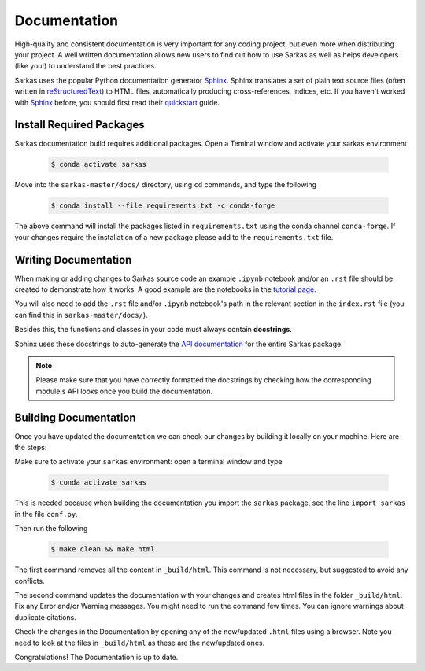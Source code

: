 *************
Documentation
*************
High-quality and consistent documentation is very important for any coding project, but even more when distributing your
project. A well written documentation allows new users to find out how to use Sarkas as well as helps developers (like you!)
to understand the best practices.

Sarkas uses the popular Python documentation generator Sphinx_.
Sphinx translates a set of plain text source files (often written in reStructuredText_) to HTML files,
automatically producing cross-references, indices, etc.
If you haven't worked with Sphinx_ before, you should first read their
`quickstart <https://www.sphinx-doc.org/en/master/usage/quickstart.html>`_ guide.

Install Required Packages
-------------------------
Sarkas documentation build requires additional packages. Open a Teminal window and activate your sarkas environment

    .. code-block:: console

        $ conda activate sarkas

Move into the ``sarkas-master/docs/`` directory, using ``cd`` commands, and type the following

    .. code-block:: console

        $ conda install --file requirements.txt -c conda-forge

The above command will install the packages listed in ``requirements.txt`` using the conda channel ``conda-forge``.
If your changes require the installation of a new package please add to the ``requirements.txt`` file.

Writing Documentation
---------------------
When making or adding changes to Sarkas source code an example ``.ipynb`` notebook and/or an ``.rst`` file
should be created to demonstrate how it works.
A good example are the notebooks in the `tutorial page <https://murillo-group.github.io/sarkas/tutorial/tutorial.html>`_.

You will also need to add the ``.rst`` file and/or ``.ipynb`` notebook's path in the relevant section in the
``index.rst`` file (you can find this in ``sarkas-master/docs/``).

Besides this, the functions and classes in your code must always contain **docstrings**.

Sphinx uses these docstrings to auto-generate the `API documentation <https://murillo-group.github.io/sarkas/api/modules.html>`_
for the entire Sarkas package.

.. note::

    Please make sure that you have correctly formatted the docstrings by checking how the corresponding module's API looks
    once you build the documentation.


Building Documentation
----------------------
Once you have updated the documentation we can check our changes by building it locally on your machine. Here are the steps:

Make sure to activate your ``sarkas`` environment: open a terminal window and type

    .. code-block:: console

        $ conda activate sarkas

This is needed because when building the documentation you import the ``sarkas`` package, see the line ``import sarkas``  in the file ``conf.py``.

Then run the following

    .. code-block:: console

        $ make clean && make html

The first command removes all the content in ``_build/html``. This command is not necessary, but suggested to avoid any conflicts.

The second command updates the documentation with your changes and creates html files in the folder ``_build/html``.
Fix any Error and/or Warning messages. You might need to run the command few times.
You can ignore warnings about duplicate citations.

Check the changes in the Documentation by opening any of the new/updated ``.html`` files using a browser. Note you need to look at the files in ``_build/html`` as these are the new/updated ones.

Congratulations! The Documentation is up to date.

.. _Sphinx: https://www.sphinx-doc.org/>
.. _reStructuredText: https://www.sphinx-doc.org/en/master/usage/restructuredtext/basics.html
